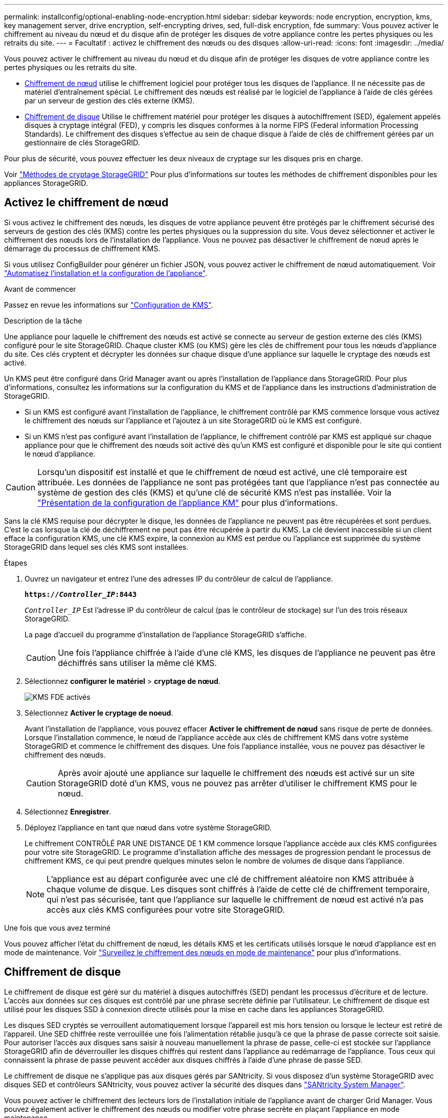 ---
permalink: installconfig/optional-enabling-node-encryption.html 
sidebar: sidebar 
keywords: node encryption, encryption, kms, key management server, drive encryption, self-encrypting drives, sed, full-disk encryption, fde 
summary: Vous pouvez activer le chiffrement au niveau du nœud et du disque afin de protéger les disques de votre appliance contre les pertes physiques ou les retraits du site. 
---
= Facultatif : activez le chiffrement des nœuds ou des disques
:allow-uri-read: 
:icons: font
:imagesdir: ../media/


[role="lead"]
Vous pouvez activer le chiffrement au niveau du nœud et du disque afin de protéger les disques de votre appliance contre les pertes physiques ou les retraits du site.

* <<Activez le chiffrement de nœud,Chiffrement de nœud>> utilise le chiffrement logiciel pour protéger tous les disques de l'appliance. Il ne nécessite pas de matériel d'entraînement spécial. Le chiffrement des nœuds est réalisé par le logiciel de l'appliance à l'aide de clés gérées par un serveur de gestion des clés externe (KMS).
* <<Activez le chiffrement de disque,Chiffrement de disque>> Utilise le chiffrement matériel pour protéger les disques à autochiffrement (SED), également appelés disques à cryptage intégral (FED), y compris les disques conformes à la norme FIPS (Federal information Processing Standards). Le chiffrement des disques s'effectue au sein de chaque disque à l'aide de clés de chiffrement gérées par un gestionnaire de clés StorageGRID.


Pour plus de sécurité, vous pouvez effectuer les deux niveaux de cryptage sur les disques pris en charge.

Voir https://docs.netapp.com/us-en/storagegrid-118/admin/reviewing-storagegrid-encryption-methods.html["Méthodes de cryptage StorageGRID"^] Pour plus d'informations sur toutes les méthodes de chiffrement disponibles pour les appliances StorageGRID.



== Activez le chiffrement de nœud

Si vous activez le chiffrement des nœuds, les disques de votre appliance peuvent être protégés par le chiffrement sécurisé des serveurs de gestion des clés (KMS) contre les pertes physiques ou la suppression du site. Vous devez sélectionner et activer le chiffrement des nœuds lors de l'installation de l'appliance. Vous ne pouvez pas désactiver le chiffrement de nœud après le démarrage du processus de chiffrement KMS.

Si vous utilisez ConfigBuilder pour générer un fichier JSON, vous pouvez activer le chiffrement de nœud automatiquement. Voir link:automating-appliance-installation-and-configuration.html["Automatisez l'installation et la configuration de l'appliance"].

.Avant de commencer
Passez en revue les informations sur https://docs.netapp.com/us-en/storagegrid-118/admin/kms-configuring.html["Configuration de KMS"^].

.Description de la tâche
Une appliance pour laquelle le chiffrement des nœuds est activé se connecte au serveur de gestion externe des clés (KMS) configuré pour le site StorageGRID. Chaque cluster KMS (ou KMS) gère les clés de chiffrement pour tous les nœuds d'appliance du site. Ces clés cryptent et décrypter les données sur chaque disque d'une appliance sur laquelle le cryptage des nœuds est activé.

Un KMS peut être configuré dans Grid Manager avant ou après l'installation de l'appliance dans StorageGRID. Pour plus d'informations, consultez les informations sur la configuration du KMS et de l'appliance dans les instructions d'administration de StorageGRID.

* Si un KMS est configuré avant l'installation de l'appliance, le chiffrement contrôlé par KMS commence lorsque vous activez le chiffrement des nœuds sur l'appliance et l'ajoutez à un site StorageGRID où le KMS est configuré.
* Si un KMS n'est pas configuré avant l'installation de l'appliance, le chiffrement contrôlé par KMS est appliqué sur chaque appliance pour que le chiffrement des nœuds soit activé dès qu'un KMS est configuré et disponible pour le site qui contient le nœud d'appliance.



CAUTION: Lorsqu'un dispositif est installé et que le chiffrement de nœud est activé, une clé temporaire est attribuée. Les données de l'appliance ne sont pas protégées tant que l'appliance n'est pas connectée au système de gestion des clés (KMS) et qu'une clé de sécurité KMS n'est pas installée. Voir la https://docs.netapp.com/us-en/storagegrid-118/admin/kms-overview-of-kms-and-appliance-configuration.html["Présentation de la configuration de l'appliance KM"^] pour plus d'informations.

Sans la clé KMS requise pour décrypter le disque, les données de l'appliance ne peuvent pas être récupérées et sont perdues. C'est le cas lorsque la clé de déchiffrement ne peut pas être récupérée à partir du KMS. La clé devient inaccessible si un client efface la configuration KMS, une clé KMS expire, la connexion au KMS est perdue ou l'appliance est supprimée du système StorageGRID dans lequel ses clés KMS sont installées.

.Étapes
. Ouvrez un navigateur et entrez l'une des adresses IP du contrôleur de calcul de l'appliance.
+
`*https://_Controller_IP_:8443*`

+
`_Controller_IP_` Est l'adresse IP du contrôleur de calcul (pas le contrôleur de stockage) sur l'un des trois réseaux StorageGRID.

+
La page d'accueil du programme d'installation de l'appliance StorageGRID s'affiche.

+

CAUTION: Une fois l'appliance chiffrée à l'aide d'une clé KMS, les disques de l'appliance ne peuvent pas être déchiffrés sans utiliser la même clé KMS.

. Sélectionnez *configurer le matériel* > *cryptage de nœud*.
+
image::../media/kms_fde_enabled.png[KMS FDE activés]

. Sélectionnez *Activer le cryptage de noeud*.
+
Avant l'installation de l'appliance, vous pouvez effacer *Activer le chiffrement de nœud* sans risque de perte de données. Lorsque l'installation commence, le nœud de l'appliance accède aux clés de chiffrement KMS dans votre système StorageGRID et commence le chiffrement des disques. Une fois l'appliance installée, vous ne pouvez pas désactiver le chiffrement des nœuds.

+

CAUTION: Après avoir ajouté une appliance sur laquelle le chiffrement des nœuds est activé sur un site StorageGRID doté d'un KMS, vous ne pouvez pas arrêter d'utiliser le chiffrement KMS pour le nœud.

. Sélectionnez *Enregistrer*.
. Déployez l'appliance en tant que nœud dans votre système StorageGRID.
+
Le chiffrement CONTRÔLÉ PAR UNE DISTANCE DE 1 KM commence lorsque l'appliance accède aux clés KMS configurées pour votre site StorageGRID. Le programme d'installation affiche des messages de progression pendant le processus de chiffrement KMS, ce qui peut prendre quelques minutes selon le nombre de volumes de disque dans l'appliance.

+

NOTE: L'appliance est au départ configurée avec une clé de chiffrement aléatoire non KMS attribuée à chaque volume de disque. Les disques sont chiffrés à l'aide de cette clé de chiffrement temporaire, qui n'est pas sécurisée, tant que l'appliance sur laquelle le chiffrement de nœud est activé n'a pas accès aux clés KMS configurées pour votre site StorageGRID.



.Une fois que vous avez terminé
Vous pouvez afficher l'état du chiffrement de nœud, les détails KMS et les certificats utilisés lorsque le nœud d'appliance est en mode de maintenance. Voir link:../commonhardware/monitoring-node-encryption-in-maintenance-mode.html["Surveillez le chiffrement des nœuds en mode de maintenance"] pour plus d'informations.



== Chiffrement de disque

Le chiffrement de disque est géré sur du matériel à disques autochiffrés (SED) pendant les processus d'écriture et de lecture. L'accès aux données sur ces disques est contrôlé par une phrase secrète définie par l'utilisateur. Le chiffrement de disque est utilisé pour les disques SSD à connexion directe utilisés pour la mise en cache dans les appliances StorageGRID.

Les disques SED cryptés se verrouillent automatiquement lorsque l'appareil est mis hors tension ou lorsque le lecteur est retiré de l'appareil. Une SED chiffrée reste verrouillée une fois l'alimentation rétablie jusqu'à ce que la phrase de passe correcte soit saisie. Pour autoriser l'accès aux disques sans saisir à nouveau manuellement la phrase de passe, celle-ci est stockée sur l'appliance StorageGRID afin de déverrouiller les disques chiffrés qui restent dans l'appliance au redémarrage de l'appliance. Tous ceux qui connaissent la phrase de passe peuvent accéder aux disques chiffrés à l'aide d'une phrase de passe SED.

Le chiffrement de disque ne s'applique pas aux disques gérés par SANtricity. Si vous disposez d'un système StorageGRID avec disques SED et contrôleurs SANtricity, vous pouvez activer la sécurité des disques dans link:../installconfig/accessing-and-configuring-santricity-system-manager.html["SANtricity System Manager"].

Vous pouvez activer le chiffrement des lecteurs lors de l'installation initiale de l'appliance avant de charger Grid Manager. Vous pouvez également activer le chiffrement des nœuds ou modifier votre phrase secrète en plaçant l'appliance en mode maintenance.

.Avant de commencer
Passez en revue les informations sur https://docs.netapp.com/us-en/storagegrid-118/admin/reviewing-storagegrid-encryption-methods.html["Méthodes de cryptage StorageGRID"^].

.Description de la tâche
Une phrase de passe est définie lorsque le chiffrement de disque est activé au départ. Si un nœud de calcul est remplacé ou si un SED chiffré est déplacé vers un nouveau nœud de calcul, vous devez saisir à nouveau manuellement la phrase de passe.


CAUTION: Assurez-vous de stocker la phrase de passe de cryptage de lecteur dans un emplacement sécurisé. Il est impossible d'accéder aux disques SED cryptés sans saisir manuellement la même phrase de passe si le disque SED est installé dans une autre appliance StorageGRID.



=== Activez le chiffrement de disque

. Accédez au programme d'installation de l'appliance StorageGRID.
+
** Lors de l'installation initiale de l'appliance, ouvrez un navigateur et entrez l'une des adresses IP du contrôleur de calcul de l'appliance.
+
`*https://_Controller_IP_:8443*`

+
`_Controller_IP_` Est l'adresse IP du contrôleur de calcul (pas le contrôleur de stockage) sur l'un des trois réseaux StorageGRID.

** Pour une appliance StorageGRID existante, link:../commonhardware/placing-appliance-into-maintenance-mode.html["mettez l'appareil en mode de maintenance"].


. Sur la page d'accueil du programme d'installation de l'appliance StorageGRID, sélectionnez *configurer le matériel* > *chiffrement de lecteur*.
. Sélectionnez *Activer le cryptage de lecteur*.
+

CAUTION: Après avoir activé le chiffrement de disque et défini la phrase de passe, les disques SED sont chiffrés au niveau matériel. Il est impossible d'accéder au contenu du lecteur sans utiliser la même phrase de passe.

. Sélectionnez *Enregistrer*.
+
Une fois le disque chiffré, les informations de phrase de passe du disque s'affichent.

+

NOTE: Lorsqu'un lecteur est initialement crypté, la phrase de passe est définie sur une valeur vide par défaut et le texte de phrase de passe actuel indique « Default (Not Secure) » (par défaut (non sécurisé)). Pendant que les données de ce disque sont chiffrées, vous pouvez y accéder sans saisir de phrase secrète jusqu'à ce qu'une phrase secrète soit définie.

. Saisissez une phrase de passe unique pour l'accès au disque chiffré, puis saisissez à nouveau la phrase de passe pour la confirmer. La phrase de passe doit comporter au moins 8 caractères et ne doit pas dépasser 32 caractères.
. Saisissez le texte d'affichage de la phrase de passe qui vous aidera à rappeler la phrase de passe.
+
Enregistrez le texte d'affichage de la phrase de passe et de la phrase de passe dans un emplacement sécurisé, tel qu'une application de gestion des mots de passe.

. Sélectionnez *Enregistrer*.




=== Afficher l'état du chiffrement de disque

. link:../commonhardware/placing-appliance-into-maintenance-mode.html["Mettez l'appareil en mode de maintenance"].
. Dans le programme d'installation de l'appliance StorageGRID, sélectionnez *configurer le matériel* > *cryptage de lecteur*.




=== Accéder à un disque chiffré

Vous devez saisir une phrase secrète pour accéder à un disque chiffré après le remplacement du nœud de calcul ou après le déplacement d'un disque vers un nouveau nœud de calcul.

. Accédez au programme d'installation de l'appliance StorageGRID.
+
** Ouvrez un navigateur et entrez l'une des adresses IP du contrôleur de calcul de l'appliance.
+
`*https://_Controller_IP_:8443*`

+
`_Controller_IP_` Est l'adresse IP du contrôleur de calcul (pas le contrôleur de stockage) sur l'un des trois réseaux StorageGRID.

** link:../commonhardware/placing-appliance-into-maintenance-mode.html["Mettez l'appareil en mode de maintenance"].


. Dans le programme d'installation de l'appliance StorageGRID, sélectionnez le lien *cryptage de lecteur* dans la bannière d'avertissement.
. Entrez la phrase de passe de cryptage de lecteur que vous avez définie précédemment dans *Nouvelle phrase de passe* et *saisissez à nouveau la nouvelle phrase de passe*.
+

NOTE: Si vous entrez des valeurs pour la phrase de passe et le texte d'affichage de la phrase de passe qui ne correspondent pas aux valeurs saisies précédemment, l'authentification du lecteur échouera. Vous devez redémarrer l'appareil et saisir la phrase de passe et le texte d'affichage corrects.

. Entrez le texte d'affichage de la phrase de passe que vous avez défini précédemment dans *texte d'affichage de la nouvelle phrase de passe*.
. Sélectionnez *Enregistrer*.
+
Les bannières d'avertissement ne s'affichent plus lorsque les disques sont déverrouillés.

. Revenez à la page d'accueil du programme d'installation de l'appliance StorageGRID et sélectionnez *redémarrer* dans la bannière de la section installation pour redémarrer le nœud de calcul et accéder aux lecteurs cryptés.




=== Modifiez la phrase de passe de chiffrement de disque

. Accédez au programme d'installation de l'appliance StorageGRID.
+
** Ouvrez un navigateur et entrez l'une des adresses IP du contrôleur de calcul de l'appliance.
+
`*https://_Controller_IP_:8443*`

+
`_Controller_IP_` Est l'adresse IP du contrôleur de calcul (pas le contrôleur de stockage) sur l'un des trois réseaux StorageGRID.

** link:../commonhardware/placing-appliance-into-maintenance-mode.html["Mettez l'appareil en mode de maintenance"].


. Dans le programme d'installation de l'appliance StorageGRID, sélectionnez *configurer le matériel* > *cryptage de lecteur*.
. Saisissez une nouvelle phrase de passe unique pour l'accès au disque, puis saisissez à nouveau la phrase de passe pour la confirmer. La phrase de passe doit comporter au moins 8 caractères et ne doit pas dépasser 32 caractères.
+

NOTE: Vous devez avoir déjà effectué une authentification avec accès au lecteur avant de pouvoir modifier la phrase de passe de chiffrement de lecteur.

. Saisissez le texte d'affichage de la phrase de passe qui vous aidera à rappeler la phrase de passe.
. Sélectionnez *Enregistrer*.
+

CAUTION: Après avoir défini une nouvelle phrase de passe, les disques chiffrés ne peuvent pas être déchiffrés sans utiliser la nouvelle phrase de passe et le nouveau texte d'affichage de la phrase de passe.

. Enregistrez la nouvelle phrase de passe et le texte d'affichage de la phrase de passe dans un emplacement sécurisé, tel qu'une application de gestion des mots de passe.




=== Désactivez le chiffrement de lecteur

. Accédez au programme d'installation de l'appliance StorageGRID.
+
** Ouvrez un navigateur et entrez l'une des adresses IP du contrôleur de calcul de l'appliance.
+
`*https://_Controller_IP_:8443*`

+
`_Controller_IP_` Est l'adresse IP du contrôleur de calcul (pas le contrôleur de stockage) sur l'un des trois réseaux StorageGRID.

** link:../commonhardware/placing-appliance-into-maintenance-mode.html["Mettez l'appareil en mode de maintenance"].


. Dans le programme d'installation de l'appliance StorageGRID, sélectionnez *configurer le matériel* > *cryptage de lecteur*.
. Désactivez *Activer le chiffrement de lecteur*.
. Pour effacer toutes les données du lecteur lorsque le cryptage du lecteur est désactivé, sélectionnez *Effacer toutes les données sur les lecteurs.*
+

NOTE: L'option d'effacement des données n'est disponible que depuis le programme d'installation de l'appliance StorageGRID avant que l'appliance ne soit ajoutée à la grille. Vous ne pouvez pas accéder à cette option lorsque vous accédez au programme d'installation de l'appliance StorageGRID à partir du mode de maintenance.

. Sélectionnez *Enregistrer*.


Le contenu du disque est chiffré ou effacé cryptographiquement, la phrase de passe de cryptage est effacée et les disques SED sont désormais accessibles sans phrase de passe.

